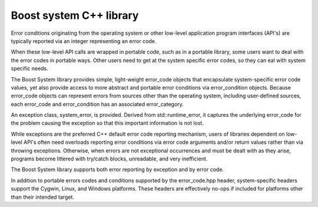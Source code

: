 ﻿

.. index::
   pair Boost ; System library
   pair: System ; C++


.. _boost_system_cplusplus_library:

============================
Boost system C++ library
============================

.. seealso::

   - http://www.boost.org/doc/libs/1_47_0/libs/system/doc/index.html


Error conditions originating from the operating system or other low-level
application program interfaces (API's) are typically reported via an integer
representing an error code.

When these low-level API calls are wrapped in portable code, such as in a
portable library, some users want to deal with the error codes in portable
ways. Other users need to get at the system specific error codes, so they can
eal with system specific needs.

The Boost System library provides simple, light-weight error_code objects that
encapsulate system-specific error code values, yet also provide access to more
abstract and portable error conditions via error_condition objects.
Because error_code objects can represent errors from sources other than the
operating system, including user-defined sources, each error_code and
error_condition has an associated error_category.

An exception class,  system_error, is provided. Derived from std::runtime_error,
it captures the underlying error_code for the problem causing the exception
so that this important information is not lost.

While exceptions are the preferred C++ default error code reporting mechanism,
users of libraries dependent on low-level API's often need overloads reporting
error conditions via error code arguments and/or return values rather than
via throwing exceptions. Otherwise, when errors are not exceptional occurrences
and must be dealt with as they arise, programs become littered with
try/catch blocks, unreadable, and very inefficient.

The Boost System library supports both error reporting by exception and by error code.

In addition to portable errors codes and conditions supported by the
error_code.hpp header, system-specific headers support the Cygwin, Linux, and
Windows platforms.
These headers are effectively no-ops if included for platforms other than their
intended target.



